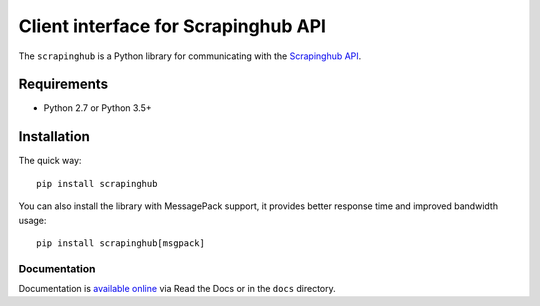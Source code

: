 ====================================
Client interface for Scrapinghub API
====================================

.. image:: https://img.shields.io/pypi/v/scrapinghub.svg
   :target: https://pypi.org/project/scrapinghub

.. image:: https://img.shields.io/pypi/pyversions/scrapinghub.svg
   :target: https://pypi.org/project/scrapinghub

.. image:: https://github.com/scrapinghub/python-scrapinghub/actions/workflows/main.yml/badge.svg
   :target: https://github.com/scrapinghub/python-scrapinghub/actions/workflows/main.yml

.. image:: https://codecov.io/gh/scrapinghub/python-scrapinghub/branch/master/graph/badge.svg
   :target: https://app.codecov.io/gh/scrapinghub/python-scrapinghub

The ``scrapinghub`` is a Python library for communicating with the `Scrapinghub API`_.


Requirements
============

* Python 2.7 or Python 3.5+


Installation
============

The quick way::

    pip install scrapinghub

You can also install the library with MessagePack support, it provides better
response time and improved bandwidth usage::

    pip install scrapinghub[msgpack]


Documentation
-------------

Documentation is `available online`_ via Read the Docs or in the ``docs`` directory.


.. _Scrapinghub API: https://doc.scrapinghub.com/scrapy-cloud.html#scrapycloud
.. _available online: https://python-scrapinghub.readthedocs.io/

